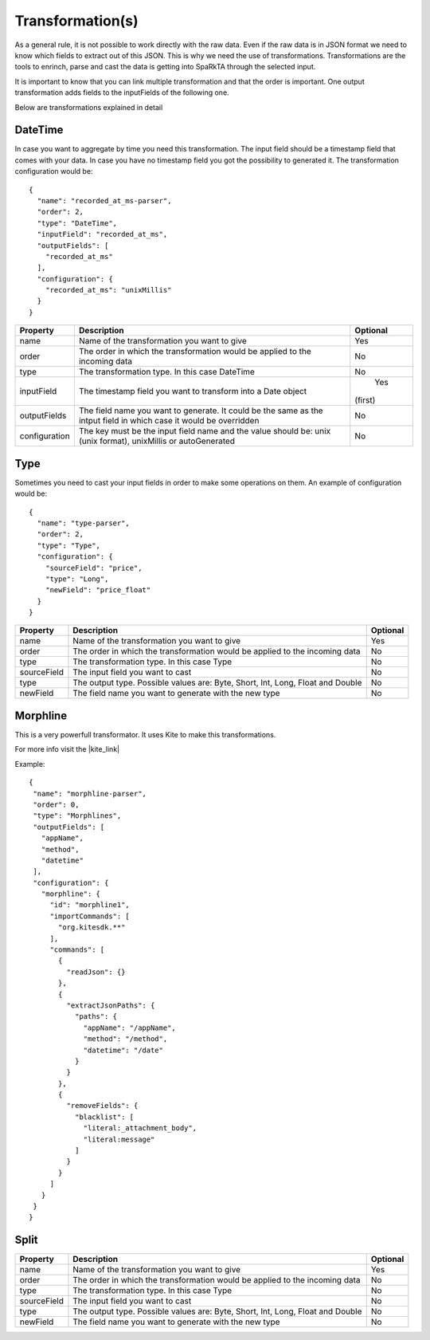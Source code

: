 Transformation(s)
*****************

As a general rule, it is not possible to work directly with the raw data. Even if the raw data is in JSON format we
need to know which fields to extract out of this JSON. This is why we need the use of transformations.
Transformations are the tools to enrinch, parse and cast the data is getting into SpaRkTA through the selected input.

It is important to know that you can link multiple transformation and that the order is important. One output
transformation adds fields to the inputFields of the following one.

Below are transformations explained in detail

.. _datetime-transformation-label:

DateTime
========

In case you want to aggregate by time you need this transformation. The input field should be a timestamp field
that comes with your data. In case you have no timestamp field you got the possibility to generated it. The
transformation configuration would be::

    {
      "name": "recorded_at_ms-parser",
      "order": 2,
      "type": "DateTime",
      "inputField": "recorded_at_ms",
      "outputFields": [
        "recorded_at_ms"
      ],
      "configuration": {
        "recorded_at_ms": "unixMillis"
      }
    }

+---------------+-------------------------------------------------------------------------------------------+----------+
| Property      | Description                                                                               | Optional |
+===============+===========================================================================================+==========+
| name          | Name of the transformation you want to give                                               | Yes      |
+---------------+-------------------------------------------------------------------------------------------+----------+
| order         | The order in which the transformation would be applied to the incoming data               | No       |
+---------------+-------------------------------------------------------------------------------------------+----------+
| type          | The transformation type. In this case DateTime                                            | No       |
+---------------+-------------------------------------------------------------------------------------------+----------+
| inputField    | The timestamp field you want to transform into a Date object                              | Yes      |
|               |                                                                                           |(first)   |
+---------------+-------------------------------------------------------------------------------------------+----------+
| outputFields  | The field name you want to generate. It could be the same as the intput field in          | No       |
|               | which case it would be overridden                                                         |          |
+---------------+-------------------------------------------------------------------------------------------+----------+
| configuration | The key must be the input field name and the value should be:                             | No       |
|               | unix (unix format), unixMillis or autoGenerated                                           |          |
+---------------+-------------------------------------------------------------------------------------------+----------+

Type
====

Sometimes you need to cast your input fields in order to make some operations on them. An example of configuration
would be::

    {
      "name": "type-parser",
      "order": 2,
      "type": "Type",
      "configuration": {
        "sourceField": "price",
        "type": "Long",
        "newField": "price_float"
      }
    }

+---------------+-------------------------------------------------------------------------------------------+----------+
| Property      | Description                                                                               | Optional |
+===============+===========================================================================================+==========+
| name          | Name of the transformation you want to give                                               | Yes      |
+---------------+-------------------------------------------------------------------------------------------+----------+
| order         | The order in which the transformation would be applied to the incoming data               | No       |
+---------------+-------------------------------------------------------------------------------------------+----------+
| type          | The transformation type. In this case Type                                                | No       |
+---------------+-------------------------------------------------------------------------------------------+----------+
| sourceField   | The input field you want to cast                                                          | No       |
+---------------+-------------------------------------------------------------------------------------------+----------+
| type          | The output type. Possible values are: Byte, Short, Int, Long, Float and Double            | No       |
+---------------+-------------------------------------------------------------------------------------------+----------+
| newField      | The field name you want to generate with the new type                                     | No       |
+---------------+-------------------------------------------------------------------------------------------+----------+


Morphline
=========

This is a very powerfull transformator. It uses Kite to make this transformations.

For more info visit the |kite_link|


.. |kite_link| raw:: html

   <a href="http://kitesdk.org/docs/0.11.0/kite-morphlines/morphlinesReferenceGuide.html"
   target="_blank">official documentation</a>

Example::

     {
      "name": "morphline-parser",
      "order": 0,
      "type": "Morphlines",
      "outputFields": [
        "appName",
        "method",
        "datetime"
      ],
      "configuration": {
        "morphline": {
          "id": "morphline1",
          "importCommands": [
            "org.kitesdk.**"
          ],
          "commands": [
            {
              "readJson": {}
            },
            {
              "extractJsonPaths": {
                "paths": {
                  "appName": "/appName",
                  "method": "/method",
                  "datetime": "/date"
                }
              }
            },
            {
              "removeFields": {
                "blacklist": [
                  "literal:_attachment_body",
                  "literal:message"
                ]
              }
            }
          ]
        }
      }
     }


Split
=====



+---------------+-------------------------------------------------------------------------------------------+----------+
| Property      | Description                                                                               | Optional |
+===============+===========================================================================================+==========+
| name          | Name of the transformation you want to give                                               | Yes      |
+---------------+-------------------------------------------------------------------------------------------+----------+
| order         | The order in which the transformation would be applied to the incoming data               | No       |
+---------------+-------------------------------------------------------------------------------------------+----------+
| type          | The transformation type. In this case Type                                                | No       |
+---------------+-------------------------------------------------------------------------------------------+----------+
| sourceField   | The input field you want to cast                                                          | No       |
+---------------+-------------------------------------------------------------------------------------------+----------+
| type          | The output type. Possible values are: Byte, Short, Int, Long, Float and Double            | No       |
+---------------+-------------------------------------------------------------------------------------------+----------+
| newField      | The field name you want to generate with the new type                                     | No       |
+---------------+-------------------------------------------------------------------------------------------+----------+
